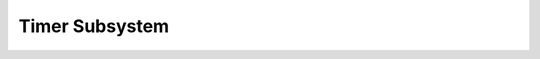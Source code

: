 .. SPDX-License-Identifier: GPL-2.0+
.. Copyright (C) 2020 Sean Anderson <seanga2@gmail.com>

Timer Subsystem
===============

.. kernel-doc:: include/timer.h
   :internal:
